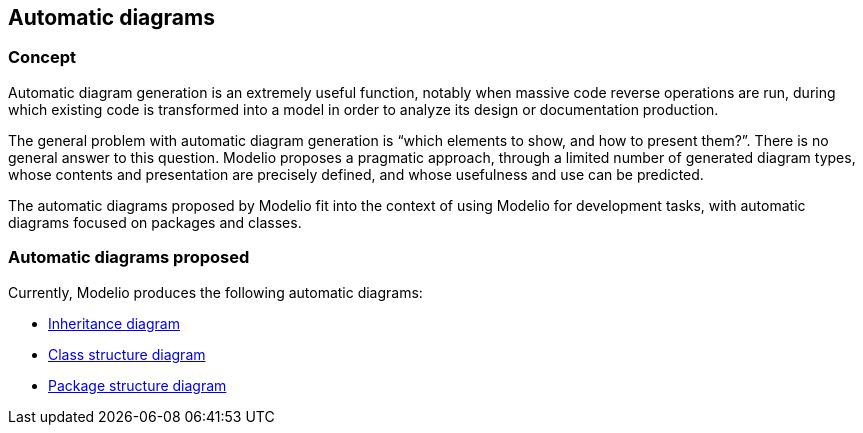 [[Automatic-diagrams]]

[[automatic-diagrams]]
Automatic diagrams
------------------

[[Concept]]

[[concept]]
Concept
~~~~~~~

Automatic diagram generation is an extremely useful function, notably when massive code reverse operations are run, during which existing code is transformed into a model in order to analyze its design or documentation production.

The general problem with automatic diagram generation is “which elements to show, and how to present them?”. There is no general answer to this question. Modelio proposes a pragmatic approach, through a limited number of generated diagram types, whose contents and presentation are precisely defined, and whose usefulness and use can be predicted.

The automatic diagrams proposed by Modelio fit into the context of using Modelio for development tasks, with automatic diagrams focused on packages and classes.

[[Automatic-diagrams-proposed]]

[[automatic-diagrams-proposed]]
Automatic diagrams proposed
~~~~~~~~~~~~~~~~~~~~~~~~~~~

Currently, Modelio produces the following automatic diagrams:

* link:Inheritance_diagram.html[Inheritance diagram]
* link:Class_structure_diagram.html[Class structure diagram]
* link:Package_structure_diagram.html[Package structure diagram]


